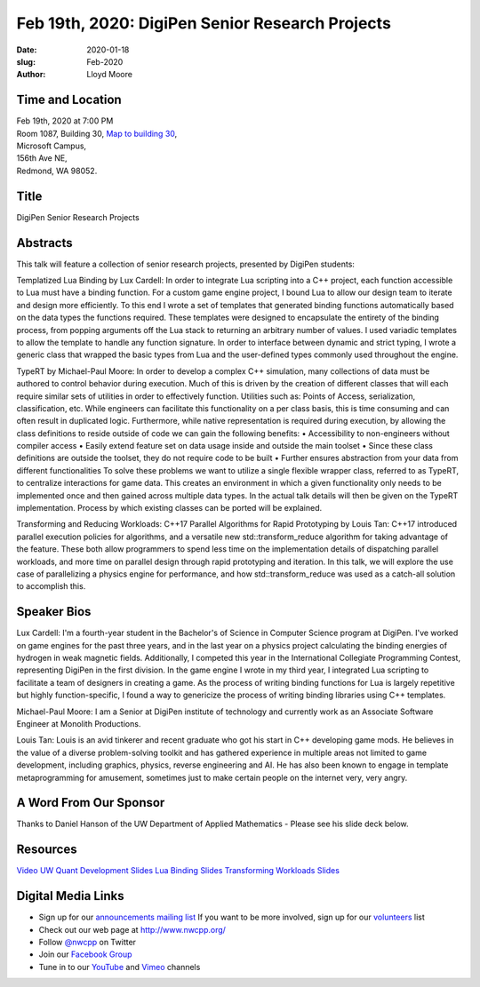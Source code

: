 Feb 19th, 2020: DigiPen Senior Research Projects
#######################################################

:date: 2020-01-18
:slug: Feb-2020
:author: Lloyd Moore

Time and Location
~~~~~~~~~~~~~~~~~
| Feb 19th, 2020 at 7:00 PM
| Room 1087, Building 30,
 `Map to building 30 <https://www.google.com/maps/place/Microsoft+Building+30/@47.645004,-122.1243829,17z/data=!3m1!4b1!4m5!3m4!1s0x54906d7a92bfda0f:0xc03a9c414544c91e!8m2!3d47.6450004!4d-122.1221942>`_,
| Microsoft Campus,
| 156th Ave NE,
| Redmond, WA 98052.

Title
~~~~~
DigiPen Senior Research Projects

Abstracts
~~~~~~~~~
This talk will feature a collection of senior research projects, presented by DigiPen students:

Templatized Lua Binding by Lux Cardell:
In order to integrate Lua scripting into a C++ project, each function
accessible to Lua must have a binding function. For a custom game engine
project, I bound Lua to allow our design team to iterate and design more
efficiently. To this end I wrote a set of templates that generated
binding functions automatically based on the data types the functions
required. These templates were designed to encapsulate the entirety of
the binding process, from popping arguments off the Lua stack to
returning an arbitrary number of values. I used variadic templates to
allow the template to handle any function signature. In order to interface
between dynamic and strict typing, I wrote a generic class that wrapped the basic types from Lua and the user-defined types commonly used throughout the engine.

TypeRT by Michael-Paul Moore:
In order to develop a complex C++ simulation, many collections of data
must be authored to control behavior during execution. Much of this is
driven by the creation of different classes that will each require
similar sets of utilities in order to effectively function. Utilities
such as: Points of Access, serialization, classification, etc. While
engineers can facilitate this functionality on a per class basis, this
is time consuming and can often result in duplicated logic. Furthermore,
while native representation is required during execution, by allowing
the class definitions to reside outside of code we can gain the
following benefits:
•    Accessibility to non-engineers without compiler access
•    Easily extend feature set on data usage inside and outside the main
toolset
•    Since these class definitions are outside the toolset, they do not
require code to be built
•    Further ensures abstraction from your data from different
functionalities
To solve these problems we want to utilize a single flexible wrapper
class, referred to as TypeRT, to centralize interactions for game data.
This creates an environment in which a given functionality only needs to
be implemented once and then gained across multiple data types. In the
actual talk details will then be given on the TypeRT implementation.
Process by which existing classes can be ported will be explained.

Transforming and Reducing Workloads: C++17 Parallel Algorithms for Rapid Prototyping by Louis Tan:
C++17 introduced parallel execution policies for algorithms, and a versatile new std::transform_reduce algorithm for taking advantage of the feature. These both allow programmers to spend less time on the implementation details of dispatching parallel workloads, and more time on parallel design through rapid prototyping and iteration. In this talk, we will explore the use case of parallelizing a physics engine for performance, and how std::transform_reduce was used as a catch-all solution to accomplish this. 

Speaker Bios
~~~~~~~~~~~~

Lux Cardell:
I'm a fourth-year student in the Bachelor's of
Science in Computer Science program at DigiPen. I've worked on game
engines for the past three years, and in the last year on a physics
project calculating the binding energies of hydrogen in weak magnetic
fields. Additionally, I competed this year in the International
Collegiate Programming Contest, representing DigiPen in the first
division. In the game engine I wrote in my third year, I integrated Lua
scripting to facilitate a team of designers in creating a game. As the
process of writing binding functions for Lua is largely repetitive but
highly function-specific, I found a way to genericize the process of
writing binding libraries using C++ templates.

Michael-Paul Moore:
I am a Senior at DigiPen institute of
technology and currently work as an Associate Software Engineer at
Monolith Productions.

Louis Tan:
Louis is an avid tinkerer and recent graduate who got his start in C++ developing game mods. He believes in the value of a diverse problem-solving toolkit and has gathered experience in multiple areas not limited to game development, including graphics, physics, reverse engineering and AI. He has also been known to engage in template metaprogramming for amusement, sometimes just to make certain people on the internet very, very angry. 

A Word From Our Sponsor
~~~~~~~~~~~~~~~~~~~~~~~
Thanks to Daniel Hanson of the UW Department of Applied Mathematics - Please see his slide deck below.

Resources
~~~~~~~~~
`Video <https://www.youtube.com/watch?v=rL09-tOvbT8>`_
`UW Quant Development Slides </talks/2020/QuantDevAt_UW_AMATH.pdf>`_
`Lua Binding Slides </talks/2020/LuaBinding.pptx>`_
`Transforming Workloads Slides </talks/2020/TransformingWorkloads.pptx>`_

Digital Media Links
~~~~~~~~~~~~~~~~~~~
* Sign up for our `announcements mailing list <http://groups.google.com/group/NwcppAnnounce>`_ If you want to be more involved, sign up for our `volunteers <http://groups.google.com/group/nwcpp-volunteers>`_ list
* Check out our web page at http://www.nwcpp.org/
* Follow `@nwcpp <http://twitter.com/nwcpp>`_ on Twitter
* Join our `Facebook Group <https://www.facebook.com/groups/344125680930/>`_
* Tune in to our `YouTube <http://www.youtube.com/user/NWCPP>`_ and `Vimeo <https://vimeo.com/nwcpp>`_ channels

